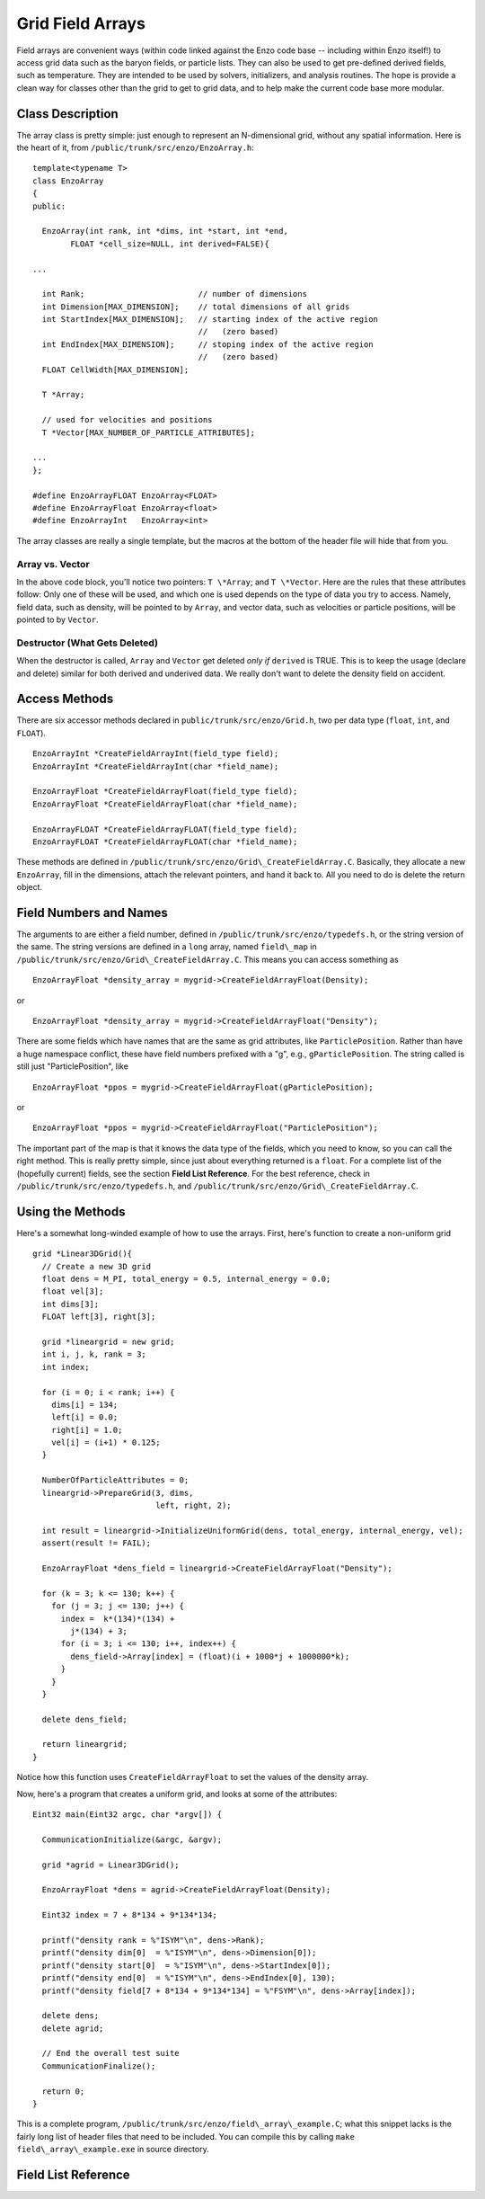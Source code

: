 Grid Field Arrays
=================

Field arrays are convenient ways (within code linked against the
Enzo code base -- including within Enzo itself!) to access grid
data such as the baryon fields, or particle lists. They can also be
used to get pre-defined derived fields, such as temperature. They
are intended to be used by solvers, initializers, and analysis
routines. The hope is provide a clean way for classes other than
the grid to get to grid data, and to help make the current code
base more modular.

Class Description
-----------------

The array class is pretty simple: just enough to represent an
N-dimensional grid, without any spatial information. Here is the
heart of it, from ``/public/trunk/src/enzo/EnzoArray.h``:

::

    template<typename T>
    class EnzoArray
    {
    public:
    
      EnzoArray(int rank, int *dims, int *start, int *end,
            FLOAT *cell_size=NULL, int derived=FALSE){
    
    ...
    
      int Rank;                        // number of dimensions
      int Dimension[MAX_DIMENSION];    // total dimensions of all grids
      int StartIndex[MAX_DIMENSION];   // starting index of the active region
                                       //   (zero based)
      int EndIndex[MAX_DIMENSION];     // stoping index of the active region
                                       //   (zero based)
      FLOAT CellWidth[MAX_DIMENSION];
      
      T *Array;
    
      // used for velocities and positions
      T *Vector[MAX_NUMBER_OF_PARTICLE_ATTRIBUTES];
    
    ...
    };
    
    #define EnzoArrayFLOAT EnzoArray<FLOAT>
    #define EnzoArrayFloat EnzoArray<float>
    #define EnzoArrayInt   EnzoArray<int>

The array classes are really a single template, but the macros at
the bottom of the header file will hide that from you.

Array vs. Vector
~~~~~~~~~~~~~~~~

In the above code block, you'll notice two pointers: ``T \*Array``; and
``T \*Vector``. Here are the rules that these attributes follow: Only
one of these will be used, and which one is used depends on the
type of data you try to access. Namely, field data, such as
density, will be pointed to by ``Array``, and vector data, such as
velocities or particle positions, will be pointed to by ``Vector``.

Destructor (What Gets Deleted)
~~~~~~~~~~~~~~~~~~~~~~~~~~~~~~

When the destructor is called, ``Array`` and ``Vector`` get deleted
*only if* ``derived`` is TRUE. This is to keep the usage (declare and
delete) similar for both derived and underived data. We really
don't want to delete the density field on accident.

Access Methods
--------------

There are six accessor methods declared in
``public/trunk/src/enzo/Grid.h``, two per data type
(``float``, ``int``, and ``FLOAT``).

::

       EnzoArrayInt *CreateFieldArrayInt(field_type field);
       EnzoArrayInt *CreateFieldArrayInt(char *field_name);
      
       EnzoArrayFloat *CreateFieldArrayFloat(field_type field);
       EnzoArrayFloat *CreateFieldArrayFloat(char *field_name);
      
       EnzoArrayFLOAT *CreateFieldArrayFLOAT(field_type field);
       EnzoArrayFLOAT *CreateFieldArrayFLOAT(char *field_name);

These methods are defined in
``/public/trunk/src/enzo/Grid\_CreateFieldArray.C``.
Basically, they allocate a new
``EnzoArray``, fill in the dimensions, attach the relevant pointers,
and hand it back to. All you need to do is delete the return
object.

Field Numbers and Names
-----------------------

The arguments to are either a field number, defined in
``/public/trunk/src/enzo/typedefs.h``, or the
string version of the same. The string versions are defined in a
``long`` array, named ``field\_map`` in
``/public/trunk/src/enzo/Grid\_CreateFieldArray.C``.
This means you can access something as

::

       EnzoArrayFloat *density_array = mygrid->CreateFieldArrayFloat(Density);

or

::

       EnzoArrayFloat *density_array = mygrid->CreateFieldArrayFloat("Density");

There are some fields which have names that are the same as grid
attributes, like ``ParticlePosition``. Rather than have a huge
namespace conflict, these have field numbers prefixed with a "g",
e.g., ``gParticlePosition``. The string called is still just
"ParticlePosition", like

::

       EnzoArrayFloat *ppos = mygrid->CreateFieldArrayFloat(gParticlePosition);

or

::

       EnzoArrayFloat *ppos = mygrid->CreateFieldArrayFloat("ParticlePosition");

The important part of the map is that it knows the data type of the
fields, which you need to know, so you can call the right method.
This is really pretty simple, since just about everything returned
is a ``float``. For a complete list of the (hopefully current) fields,
see the section **Field List Reference**. For the best reference,
check in ``/public/trunk/src/enzo/typedefs.h``,
and ``/public/trunk/src/enzo/Grid\_CreateFieldArray.C``.

Using the Methods
-----------------

Here's a somewhat long-winded example of how to use the arrays.
First, here's function to create a non-uniform grid

::

    grid *Linear3DGrid(){
      // Create a new 3D grid                                                                                                        
      float dens = M_PI, total_energy = 0.5, internal_energy = 0.0;
      float vel[3];
      int dims[3];
      FLOAT left[3], right[3];
    
      grid *lineargrid = new grid;
      int i, j, k, rank = 3;
      int index;
    
      for (i = 0; i < rank; i++) {
        dims[i] = 134;
        left[i] = 0.0;
        right[i] = 1.0;
        vel[i] = (i+1) * 0.125;
      }
    
      NumberOfParticleAttributes = 0;
      lineargrid->PrepareGrid(3, dims,
                              left, right, 2);
    
      int result = lineargrid->InitializeUniformGrid(dens, total_energy, internal_energy, vel);
      assert(result != FAIL);
    
      EnzoArrayFloat *dens_field = lineargrid->CreateFieldArrayFloat("Density");
    
      for (k = 3; k <= 130; k++) {
        for (j = 3; j <= 130; j++) {
          index =  k*(134)*(134) +
            j*(134) + 3;
          for (i = 3; i <= 130; i++, index++) {
            dens_field->Array[index] = (float)(i + 1000*j + 1000000*k);
          }
        }
      }
    
      delete dens_field;
    
      return lineargrid;
    }

Notice how this function uses ``CreateFieldArrayFloat`` to set the
values of the density array.

Now, here's a program that creates a uniform grid, and looks at
some of the attributes:

::

    Eint32 main(Eint32 argc, char *argv[]) {
    
      CommunicationInitialize(&argc, &argv);
    
      grid *agrid = Linear3DGrid();
    
      EnzoArrayFloat *dens = agrid->CreateFieldArrayFloat(Density);
    
      Eint32 index = 7 + 8*134 + 9*134*134;
    
      printf("density rank = %"ISYM"\n", dens->Rank);
      printf("density dim[0]  = %"ISYM"\n", dens->Dimension[0]);
      printf("density start[0]  = %"ISYM"\n", dens->StartIndex[0]);
      printf("density end[0]  = %"ISYM"\n", dens->EndIndex[0], 130);
      printf("density field[7 + 8*134 + 9*134*134] = %"FSYM"\n", dens->Array[index]);
    
      delete dens;
      delete agrid;
    
      // End the overall test suite                                                                                                  
      CommunicationFinalize();
    
      return 0;
    }

This is a complete program,
``/public/trunk/src/enzo/field\_array\_example.C``;
what this snippet lacks is the fairly
long list of header files that need to be included. You can compile
this by calling ``make field\_array\_example.exe`` in source directory.

Field List Reference
--------------------

=====================  =====================  ==========  ===============
Field Number            Field Name             Data Type   Array or Vector
=====================  =====================  ==========  ===============
Density                 "Density"               float       Array
TotalEnergy             "TotalEnergy"           float       Array
InternalEnergy          "InternalEnergy"        float       Array
Pressure                "Pressure"              float       Array
Velocity1               "Velocity1"             float       Array
Velocity2               "Velocity2"             float       Array
Velocity3               "Velocity3"             float       Array
ElectronDensity         "ElectronDensity"       float       Array
HIDensity               "HIDensity"             float       Array
HIIDensity              "HIIDensity"            float       Array
HeIDensity              "HeIDensity"            float       Array
HeIIDensity             "HeIIDensity"           float       Array
HeIIIDensity            "HeIIIDensity"          float       Array
HMDensity               "HMDensity"             float       Array
H2IDensity              "H2IDensity"            float       Array
H2IIDensity             "H2IIDensity"           float       Array
DIDensity               "DIDensity"             float       Array
DIIDensity              "DIIDensity"            float       Array
HDIDensity              "HDIDensity"            float       Array
Metallicity             "Metallicity"           float       Array
ExtraType0              "ExtraType0"            float       Array
ExtraType1              "ExtraType1"            float       Array
GravPotential           "GravPotential"         float       Array
Acceleration0           "Acceleration0"         float       Array
Acceleration1           "Acceleration1"         float       Array
Acceleration2           "Acceleration2"         float       Array
gParticlePosition       "ParticlePosition"      FLOAT       Vector
gParticleVelocity       "ParticleVelocity"      float       Vector
gParticleMass           "ParticleMass"          float       Array
gParticleAcceleration   "ParticleAcceleration"  float       Vector
gParticleNumber         "ParticleNumber"        int         Array
gParticleType           "ParticleType"          int         Array
gParticleAttribute      "ParticleAttribute"     float       Vector
gPotentialField         "PotentialField"        float       Array
gAccelerationField      "AccelerationField"     float       Vector
gGravitatingMassField   "GravitatingMassField"  float       Array
gFlaggingField          "FlaggingField"         int         Array
gVelocity               "Velocity"              float       Vector
======================  ====================   =========  ===============

